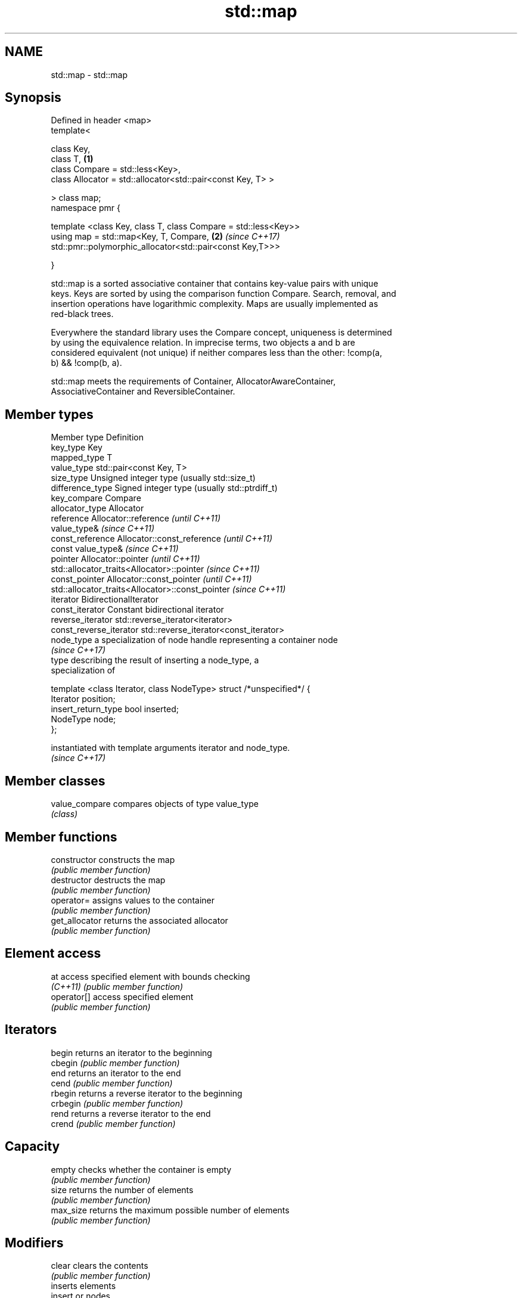 .TH std::map 3 "2018.03.28" "http://cppreference.com" "C++ Standard Libary"
.SH NAME
std::map \- std::map

.SH Synopsis
   Defined in header <map>
   template<

   class Key,
   class T,                                                      \fB(1)\fP
   class Compare = std::less<Key>,
   class Allocator = std::allocator<std::pair<const Key, T> >

   > class map;
   namespace pmr {

   template <class Key, class T, class Compare = std::less<Key>>
   using map = std::map<Key, T, Compare,                         \fB(2)\fP \fI(since C++17)\fP
   std::pmr::polymorphic_allocator<std::pair<const Key,T>>>

   }

   std::map is a sorted associative container that contains key-value pairs with unique
   keys. Keys are sorted by using the comparison function Compare. Search, removal, and
   insertion operations have logarithmic complexity. Maps are usually implemented as
   red-black trees.

   Everywhere the standard library uses the Compare concept, uniqueness is determined
   by using the equivalence relation. In imprecise terms, two objects a and b are
   considered equivalent (not unique) if neither compares less than the other: !comp(a,
   b) && !comp(b, a).

   std::map meets the requirements of Container, AllocatorAwareContainer,
   AssociativeContainer and ReversibleContainer.

.SH Member types

 Member type            Definition
 key_type               Key
 mapped_type            T
 value_type             std::pair<const Key, T>
 size_type              Unsigned integer type (usually std::size_t)
 difference_type        Signed integer type (usually std::ptrdiff_t)
 key_compare            Compare
 allocator_type         Allocator
 reference              Allocator::reference \fI(until C++11)\fP
                        value_type&          \fI(since C++11)\fP
 const_reference        Allocator::const_reference \fI(until C++11)\fP
                        const value_type&          \fI(since C++11)\fP
 pointer                Allocator::pointer                        \fI(until C++11)\fP
                        std::allocator_traits<Allocator>::pointer \fI(since C++11)\fP
 const_pointer          Allocator::const_pointer                        \fI(until C++11)\fP
                        std::allocator_traits<Allocator>::const_pointer \fI(since C++11)\fP
 iterator               BidirectionalIterator
 const_iterator         Constant bidirectional iterator
 reverse_iterator       std::reverse_iterator<iterator>
 const_reverse_iterator std::reverse_iterator<const_iterator>
 node_type              a specialization of node handle representing a container node
                        \fI(since C++17)\fP
                        type describing the result of inserting a node_type, a
                        specialization of

                        template <class Iterator, class NodeType> struct /*unspecified*/ {
                            Iterator position;
 insert_return_type         bool     inserted;
                            NodeType node;
                        };

                        instantiated with template arguments iterator and node_type.
                        \fI(since C++17)\fP

.SH Member classes

   value_compare compares objects of type value_type
                 \fI(class)\fP

.SH Member functions

   constructor      constructs the map
                    \fI(public member function)\fP
   destructor       destructs the map
                    \fI(public member function)\fP
   operator=        assigns values to the container
                    \fI(public member function)\fP
   get_allocator    returns the associated allocator
                    \fI(public member function)\fP
.SH Element access
   at               access specified element with bounds checking
   \fI(C++11)\fP          \fI(public member function)\fP
   operator[]       access specified element
                    \fI(public member function)\fP
.SH Iterators
   begin            returns an iterator to the beginning
   cbegin           \fI(public member function)\fP
   end              returns an iterator to the end
   cend             \fI(public member function)\fP
   rbegin           returns a reverse iterator to the beginning
   crbegin          \fI(public member function)\fP
   rend             returns a reverse iterator to the end
   crend            \fI(public member function)\fP
.SH Capacity
   empty            checks whether the container is empty
                    \fI(public member function)\fP
   size             returns the number of elements
                    \fI(public member function)\fP
   max_size         returns the maximum possible number of elements
                    \fI(public member function)\fP
.SH Modifiers
   clear            clears the contents
                    \fI(public member function)\fP
                    inserts elements
   insert           or nodes
                    \fI(since C++17)\fP
                    \fI(public member function)\fP
   insert_or_assign inserts an element or assigns to the current element if the key
   \fI(C++17)\fP          already exists
                    \fI(public member function)\fP
   emplace          constructs element in-place
   \fI(C++11)\fP          \fI(public member function)\fP
   emplace_hint     constructs elements in-place using a hint
   \fI(C++11)\fP          \fI(public member function)\fP
   try_emplace      inserts in-place if the key does not exist, does nothing if the key
   \fI(C++17)\fP          exists
                    \fI(public member function)\fP
   erase            erases elements
                    \fI(public member function)\fP
   swap             swaps the contents
                    \fI(public member function)\fP
   extract          extracts nodes from the container
   \fI(C++17)\fP          \fI(public member function)\fP
   merge            splices nodes from another container
   \fI(C++17)\fP          \fI(public member function)\fP
.SH Lookup
   count            returns the number of elements matching specific key
                    \fI(public member function)\fP
   find             finds element with specific key
                    \fI(public member function)\fP
   equal_range      returns range of elements matching a specific key
                    \fI(public member function)\fP
                    returns an iterator to the first element not less than the given
   lower_bound      key
                    \fI(public member function)\fP
   upper_bound      returns an iterator to the first element greater than the given key
                    \fI(public member function)\fP
.SH Observers
   key_comp         returns the function that compares keys
                    \fI(public member function)\fP
                    returns the function that compares keys in objects of type
   value_comp       value_type
                    \fI(public member function)\fP

.SH Non-member functions

   operator==
   operator!=
   operator<           lexicographically compares the values in the map
   operator<=          \fI(function template)\fP
   operator>
   operator>=
   std::swap(std::map) specializes the std::swap algorithm
                       \fI(function template)\fP
